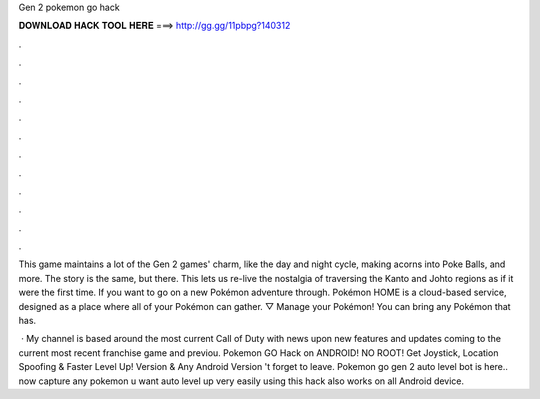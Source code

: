 Gen 2 pokemon go hack



𝐃𝐎𝐖𝐍𝐋𝐎𝐀𝐃 𝐇𝐀𝐂𝐊 𝐓𝐎𝐎𝐋 𝐇𝐄𝐑𝐄 ===> http://gg.gg/11pbpg?140312



.



.



.



.



.



.



.



.



.



.



.



.

This game maintains a lot of the Gen 2 games' charm, like the day and night cycle, making acorns into Poke Balls, and more. The story is the same, but there. This lets us re-live the nostalgia of traversing the Kanto and Johto regions as if it were the first time. If you want to go on a new Pokémon adventure through. Pokémon HOME is a cloud-based service, designed as a place where all of your Pokémon can gather. ▽ Manage your Pokémon! You can bring any Pokémon that has.

 · My channel is based around the most current Call of Duty with news upon new features and updates coming to the current most recent franchise game and previou. Pokemon GO Hack on ANDROID! NO ROOT! Get Joystick, Location Spoofing & Faster Level Up! Version & Any Android Version 't forget to leave. Pokemon go gen 2 auto level bot is here.. now capture any pokemon u want auto level up very easily using this  hack also works on all Android device.
